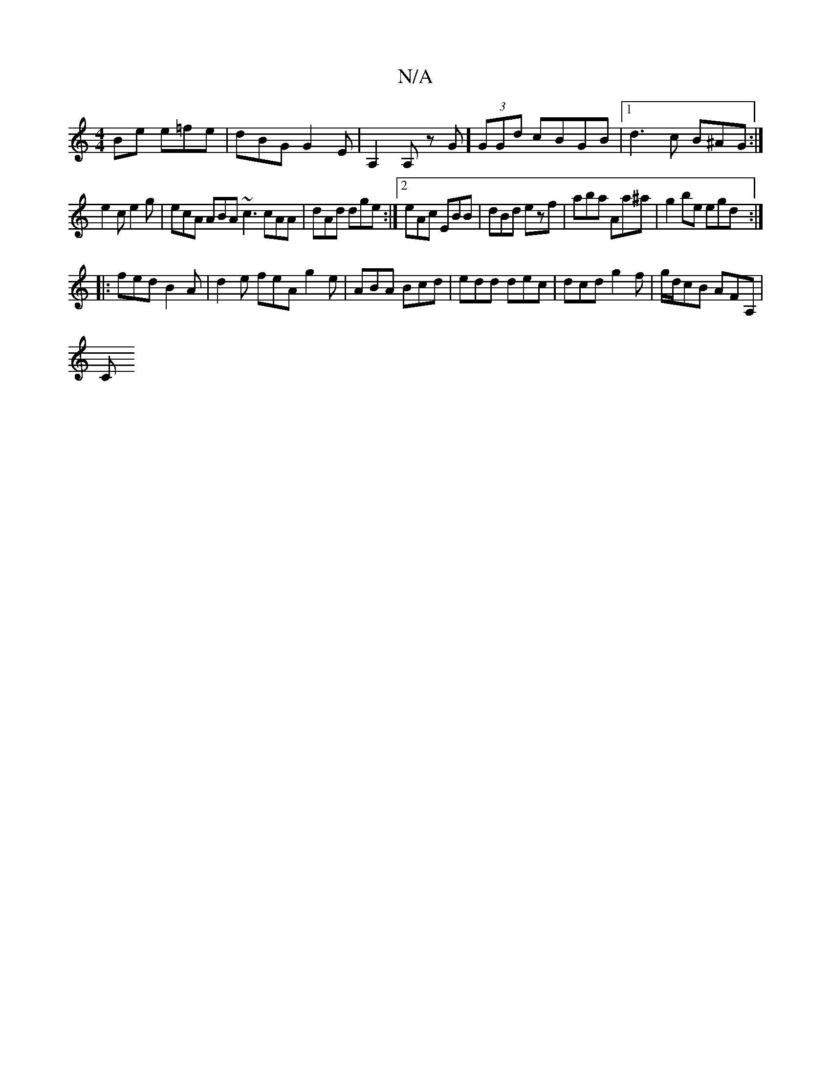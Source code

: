 X:1
T:N/A
M:4/4
R:N/A
K:Cmajor
Be e=fe | dBG G2 E | A,2A, z G] (3GGd cBGB |1 d3 c B^AG :|
e2 c e2g | ecA ABA ~c3 cAA|dAd dge:|2 eAc EBB|dBd ezf|aba Aa^a | g2be egd :| 
|:fed B2A|d2e feA g2e-|ABA Bcd|edd dec|dcd g2f|g/d/cB AFA, |
C.